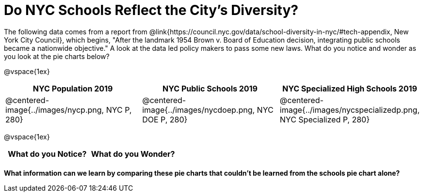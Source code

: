 = Do NYC Schools Reflect the City's Diversity?

The following data comes from a report from @link{https://council.nyc.gov/data/school-diversity-in-nyc/#tech-appendix, New York City Council}, which begins, "After the landmark 1954 Brown v. Board of Education decision, integrating public schools became a nationwide objective." A look at the data led policy makers to pass some new laws. What do you notice and wonder as you look at the pie charts below?

@vspace{1ex}

[cols="^1a, ^1a, ^1a", options=header]
|===
|*NYC Population 2019*
|*NYC Public Schools 2019*
|*NYC Specialized High Schools 2019*

|@centered-image{../images/nycp.png, NYC P, 280}
|@centered-image{../images/nycdoep.png, NYC DOE P, 280}
|@centered-image{../images/nycspecializedp.png, NYC Specialized P, 280}
|===

@vspace{1ex}
[.FillVerticalSpace, cols="^1a,^1a",options="header"]
|===
| What do you Notice?	| What do you Wonder?
|						|
|===

*What information can we learn by comparing these pie charts that couldn't be learned from the schools pie chart alone?*

